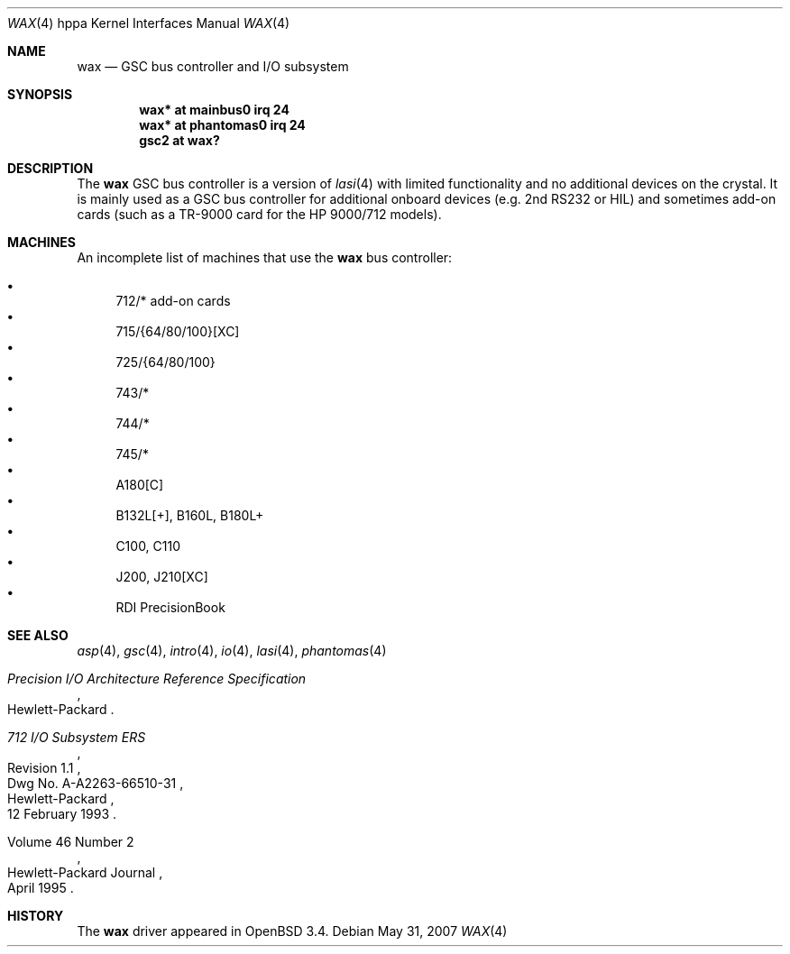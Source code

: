 .\"	$OpenBSD: wax.4,v 1.7 2007/05/31 19:19:54 jmc Exp $
.\"
.\"
.\" Copyright (c) 2003 Michael Shalayeff
.\" All rights reserved.
.\"
.\" Redistribution and use in source and binary forms, with or without
.\" modification, are permitted provided that the following conditions
.\" are met:
.\" 1. Redistributions of source code must retain the above copyright
.\"    notice, this list of conditions and the following disclaimer.
.\" 2. Redistributions in binary form must reproduce the above copyright
.\"    notice, this list of conditions and the following disclaimer in the
.\"    documentation and/or other materials provided with the distribution.
.\"
.\" THIS SOFTWARE IS PROVIDED BY THE AUTHOR ``AS IS'' AND ANY EXPRESS OR
.\" IMPLIED WARRANTIES, INCLUDING, BUT NOT LIMITED TO, THE IMPLIED WARRANTIES
.\" OF MERCHANTABILITY AND FITNESS FOR A PARTICULAR PURPOSE ARE DISCLAIMED.
.\" IN NO EVENT SHALL THE AUTHOR BE LIABLE FOR ANY DIRECT, INDIRECT,
.\" INCIDENTAL, SPECIAL, EXEMPLARY, OR CONSEQUENTIAL DAMAGES (INCLUDING, BUT
.\" NOT LIMITED TO, PROCUREMENT OF SUBSTITUTE GOODS OR SERVICES; LOSS OF USE,
.\" DATA, OR PROFITS; OR BUSINESS INTERRUPTION) HOWEVER CAUSED AND ON ANY
.\" THEORY OF LIABILITY, WHETHER IN CONTRACT, STRICT LIABILITY, OR TORT
.\" (INCLUDING NEGLIGENCE OR OTHERWISE) ARISING IN ANY WAY OUT OF THE USE OF
.\" THIS SOFTWARE, EVEN IF ADVISED OF THE POSSIBILITY OF SUCH DAMAGE.
.\"
.Dd $Mdocdate: May 31 2007 $
.Dt WAX 4 hppa
.Os
.Sh NAME
.Nm wax
.Nd GSC bus controller and I/O subsystem
.Sh SYNOPSIS
.Cd "wax* at mainbus0 irq 24"
.Cd "wax* at phantomas0 irq 24"
.Cd "gsc2 at wax?"
.Sh DESCRIPTION
The
.Nm
GSC bus controller is a version of
.Xr lasi 4
with limited functionality and no additional devices on the crystal.
It is mainly used as a GSC bus controller for additional onboard devices
(e.g. 2nd RS232 or HIL) and sometimes add-on cards (such as a TR-9000
card for the
.Tn HP 9000/712
models).
.Sh MACHINES
An incomplete list of machines that use the
.Nm
bus controller:
.Pp
.Bl -bullet -compact
.It
712/* add-on cards
.It
715/{64/80/100}[XC]
.It
725/{64/80/100}
.It
743/*
.It
744/*
.It
745/*
.It
A180[C]
.It
B132L[+], B160L, B180L+
.It
C100, C110
.It
J200, J210[XC]
.It
RDI PrecisionBook
.El
.Sh SEE ALSO
.Xr asp 4 ,
.Xr gsc 4 ,
.Xr intro 4 ,
.Xr io 4 ,
.Xr lasi 4 ,
.Xr phantomas 4
.Rs
.%T Precision I/O Architecture Reference Specification
.%Q Hewlett-Packard
.Re
.Rs
.%T 712 I/O Subsystem ERS
.%N Revision 1.1
.%D 12 February 1993
.%Q Hewlett-Packard
.%V Dwg No. A-A2263-66510-31
.Re
.Rs
.%Q Hewlett-Packard Journal
.%D April 1995
.%V Volume 46 Number 2
.Re
.Sh HISTORY
The
.Nm
driver
appeared in
.Ox 3.4 .
